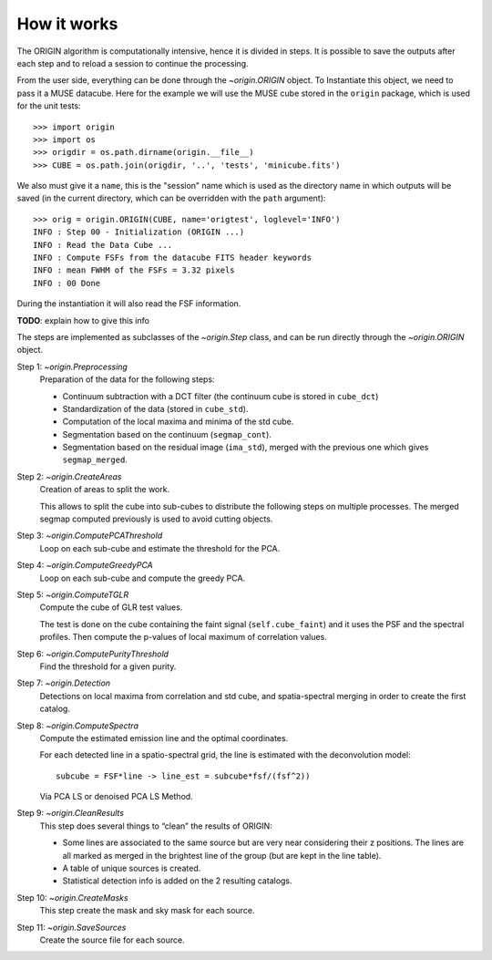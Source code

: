 How it works
============

The ORIGIN algorithm is computationally intensive, hence it is divided in
steps.  It is possible to save the outputs after each step and to reload
a session to continue the processing.

From the user side, everything can be done through the `~origin.ORIGIN` object.
To Instantiate this object, we need to pass it a MUSE datacube. Here for the
example we will use the MUSE cube stored in the ``origin`` package, which is
used for the unit tests::

    >>> import origin
    >>> import os
    >>> origdir = os.path.dirname(origin.__file__)
    >>> CUBE = os.path.join(origdir, '..', 'tests', 'minicube.fits')

We also must give it a ``name``, this is the "session" name which is used as
the directory name in which outputs will be saved (in the current directory,
which can be overridden with the ``path`` argument)::

    >>> orig = origin.ORIGIN(CUBE, name='origtest', loglevel='INFO')
    INFO : Step 00 - Initialization (ORIGIN ...)
    INFO : Read the Data Cube ...
    INFO : Compute FSFs from the datacube FITS header keywords
    INFO : mean FWHM of the FSFs = 3.32 pixels
    INFO : 00 Done

During the instantiation it will also read the FSF information.

**TODO**: explain how to give this info

The steps are implemented as subclasses of the `~origin.Step` class, and can be
run directly through the `~origin.ORIGIN` object.

Step 1: `~origin.Preprocessing`
    Preparation of the data for the following steps:

    - Continuum subtraction with a DCT filter (the continuum cube is stored in
      ``cube_dct``)
    - Standardization of the data (stored in ``cube_std``).
    - Computation of the local maxima and minima of the std cube.
    - Segmentation based on the continuum (``segmap_cont``).
    - Segmentation based on the residual image (``ima_std``), merged with the
      previous one which gives ``segmap_merged``.

Step 2: `~origin.CreateAreas`
    Creation of areas to split the work.

    This allows to split the cube into sub-cubes to distribute the following
    steps on multiple processes. The merged segmap computed previously is used
    to avoid cutting objects.

Step 3: `~origin.ComputePCAThreshold`
    Loop on each sub-cube and estimate the threshold for the PCA.

Step 4: `~origin.ComputeGreedyPCA`
    Loop on each sub-cube and compute the greedy PCA.

Step 5: `~origin.ComputeTGLR`
    Compute the cube of GLR test values.

    The test is done on the cube containing the faint signal
    (``self.cube_faint``) and it uses the PSF and the spectral profiles.
    Then compute the p-values of local maximum of correlation values.

Step 6: `~origin.ComputePurityThreshold`
    Find the threshold for a given purity.

Step 7: `~origin.Detection`
    Detections on local maxima from correlation and std cube, and
    spatia-spectral merging in order to create the first catalog.

Step 8: `~origin.ComputeSpectra`
    Compute the estimated emission line and the optimal coordinates.

    For each detected line in a spatio-spectral grid, the line
    is estimated with the deconvolution model::

        subcube = FSF*line -> line_est = subcube*fsf/(fsf^2))

    Via PCA LS or denoised PCA LS Method.

Step 9: `~origin.CleanResults`
    This step does several things to “clean” the results of ORIGIN:

    - Some lines are associated to the same source but are very near
      considering their z positions.  The lines are all marked as merged in
      the brightest line of the group (but are kept in the line table).
    - A table of unique sources is created.
    - Statistical detection info is added on the 2 resulting catalogs.

Step 10: `~origin.CreateMasks`
    This step create the mask and sky mask for each source.

Step 11: `~origin.SaveSources`
    Create the source file for each source.
